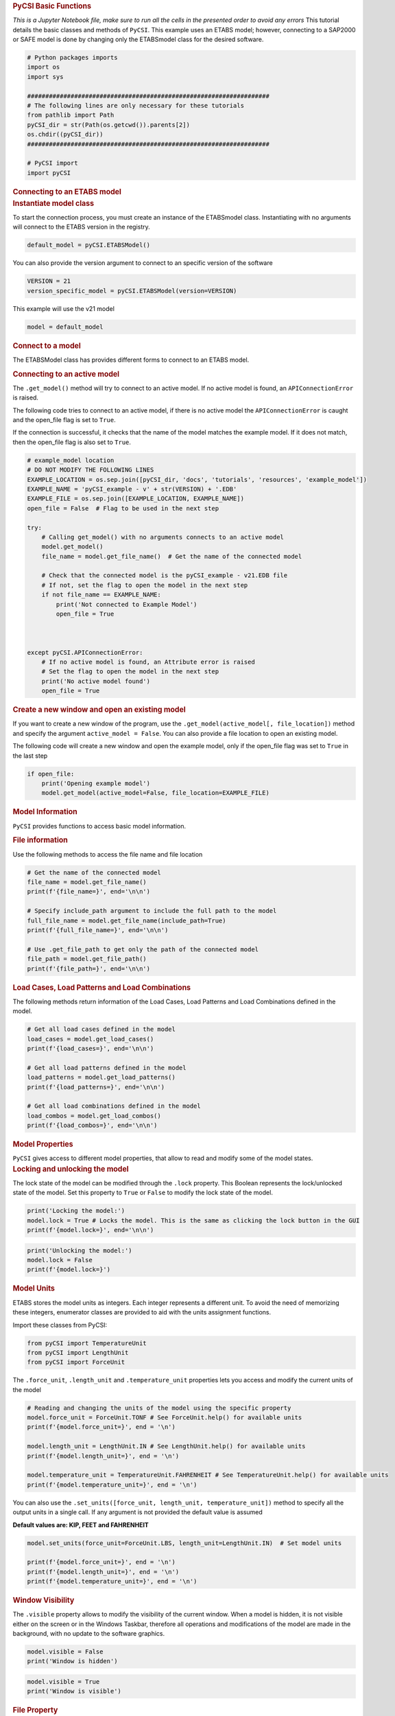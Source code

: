 .. container:: cell markdown

   .. rubric:: PyCSI Basic Functions
      :name: pycsi-basic-functions

   *This is a Jupyter Notebook file, make sure to run all the cells in
   the presented order to avoid any errors*
   This tutorial details the basic classes and methods of ``PyCSI``.
   This example uses an ETABS model; however, connecting to a SAP2000 or
   SAFE model is done by changing only the ETABSmodel class for the
   desired software.

.. container:: cell code

   .. code:: python

      # Python packages imports
      import os
      import sys

      ###################################################################
      # The following lines are only necessary for these tutorials
      from pathlib import Path
      pyCSI_dir = str(Path(os.getcwd()).parents[2])
      os.chdir((pyCSI_dir))
      ###################################################################

      # PyCSI import
      import pyCSI

.. container:: cell markdown

   .. rubric:: Connecting to an ETABS model
      :name: connecting-to-an-etabs-model

.. container:: cell markdown

   .. rubric:: Instantiate model class
      :name: instantiate-model-class

   To start the connection process, you must create an instance of the
   ETABSmodel class.
   Instantiating with no arguments will connect to the ETABS version in
   the registry.

.. container:: cell code

   .. code:: python

      default_model = pyCSI.ETABSModel()

.. container:: cell markdown

   You can also provide the version argument to connect to an specific
   version of the software

.. container:: cell code

   .. code:: python

      VERSION = 21
      version_specific_model = pyCSI.ETABSModel(version=VERSION)

.. container:: cell markdown

   This example will use the v21 model

.. container:: cell code

   .. code:: python

      model = default_model

.. container:: cell markdown

   .. rubric:: Connect to a model
      :name: connect-to-a-model

   The ETABSModel class has provides different forms to connect to an
   ETABS model.

   .. rubric:: Connecting to an active model
      :name: connecting-to-an-active-model

   The ``.get_model()`` method will try to connect to an active model.
   If no active model is found, an ``APIConnectionError`` is raised.

   The following code tries to connect to an active model, if there is
   no active model the ``APIConnectionError`` is caught and the
   open_file flag is set to ``True``.

   If the connection is successful, it checks that the name of the model
   matches the example model. If it does not match, then the open_file
   flag is also set to ``True``.

.. container:: cell code

   .. code:: python

      # example_model location 
      # DO NOT MODIFY THE FOLLOWING LINES
      EXAMPLE_LOCATION = os.sep.join([pyCSI_dir, 'docs', 'tutorials', 'resources', 'example_model'])
      EXAMPLE_NAME = 'pyCSI_example - v' + str(VERSION) + '.EDB'
      EXAMPLE_FILE = os.sep.join([EXAMPLE_LOCATION, EXAMPLE_NAME])
      open_file = False  # Flag to be used in the next step

      try:
          # Calling get_model() with no arguments connects to an active model
          model.get_model()
          file_name = model.get_file_name()  # Get the name of the connected model

          # Check that the connected model is the pyCSI_example - v21.EDB file
          # If not, set the flag to open the model in the next step
          if not file_name == EXAMPLE_NAME:
              print('Not connected to Example Model')
              open_file = True
              
              
          
      except pyCSI.APIConnectionError:
          # If no active model is found, an Attribute error is raised
          # Set the flag to open the model in the next step
          print('No active model found')
          open_file = True
          

.. container:: cell markdown

   .. rubric:: Create a new window and open an existing model
      :name: create-a-new-window-and-open-an-existing-model

   If you want to create a new window of the program, use the
   ``.get_model(active_model[, file_location])`` method and specify the
   argument ``active_model = False``. You can also provide a file
   location to open an existing model.

   The following code will create a new window and open the example
   model, only if the open_file flag was set to ``True`` in the last
   step

.. container:: cell code

   .. code:: python

      if open_file:
          print('Opening example model')
          model.get_model(active_model=False, file_location=EXAMPLE_FILE)
          

.. container:: cell markdown

   .. rubric:: Model Information
      :name: model-information

   ``PyCSI`` provides functions to access basic model information.

   .. rubric:: File information
      :name: file-information

   Use the following methods to access the file name and file location

.. container:: cell code

   .. code:: python

      # Get the name of the connected model
      file_name = model.get_file_name()
      print(f'{file_name=}', end='\n\n')

      # Specify include_path argument to include the full path to the model
      full_file_name = model.get_file_name(include_path=True)
      print(f'{full_file_name=}', end='\n\n')

      # Use .get_file_path to get only the path of the connected model
      file_path = model.get_file_path()
      print(f'{file_path=}', end='\n\n')

.. container:: cell markdown

   .. rubric:: Load Cases, Load Patterns and Load Combinations
      :name: load-cases-load-patterns-and-load-combinations

   The following methods return information of the Load Cases, Load
   Patterns and Load Combinations defined in the model.

.. container:: cell code

   .. code:: python

      # Get all load cases defined in the model
      load_cases = model.get_load_cases()  
      print(f'{load_cases=}', end='\n\n')

      # Get all load patterns defined in the model
      load_patterns = model.get_load_patterns()  
      print(f'{load_patterns=}', end='\n\n')

      # Get all load combinations defined in the model
      load_combos = model.get_load_combos()
      print(f'{load_combos=}', end='\n\n')

.. container:: cell markdown

   .. rubric:: Model Properties
      :name: model-properties

   ``PyCSI`` gives access to different model properties, that allow to
   read and modify some of the model states.

.. container:: cell markdown

   .. rubric:: Locking and unlocking the model
      :name: locking-and-unlocking-the-model

   The lock state of the model can be modified through the ``.lock``
   property. This Boolean represents the lock/unlocked state of the
   model. Set this property to ``True`` or ``False`` to modify the lock
   state of the model.

.. container:: cell code

   .. code:: python

      print('Locking the model:')
      model.lock = True # Locks the model. This is the same as clicking the lock button in the GUI
      print(f'{model.lock=}', end='\n\n')

.. container:: cell code

   .. code:: python


      print('Unlocking the model:')
      model.lock = False
      print(f'{model.lock=}')

.. container:: cell markdown

   .. rubric:: Model Units
      :name: model-units

   ETABS stores the model units as integers. Each integer represents a
   different unit. To avoid the need of memorizing these integers,
   enumerator classes are provided to aid with the units assignment
   functions.

   Import these classes from PyCSI:

.. container:: cell code

   .. code:: python

      from pyCSI import TemperatureUnit
      from pyCSI import LengthUnit
      from pyCSI import ForceUnit

.. container:: cell markdown

   The ``.force_unit``, ``.length_unit`` and ``.temperature_unit``
   properties lets you access and modify the current units of the model

.. container:: cell code

   .. code:: python

      # Reading and changing the units of the model using the specific property
      model.force_unit = ForceUnit.TONF # See ForceUnit.help() for available units
      print(f'{model.force_unit=}', end = '\n')

      model.length_unit = LengthUnit.IN # See LengthUnit.help() for available units
      print(f'{model.length_unit=}', end = '\n')

      model.temperature_unit = TemperatureUnit.FAHRENHEIT # See TemperatureUnit.help() for available units
      print(f'{model.temperature_unit=}', end = '\n')

.. container:: cell markdown

   You can also use the
   ``.set_units([force_unit, length_unit, temperature_unit])`` method to
   specify all the output units in a single call. If any argument is not
   provided the default value is assumed

   **Default values are: KIP, FEET and FAHRENHEIT**

.. container:: cell code

   .. code:: python

      model.set_units(force_unit=ForceUnit.LBS, length_unit=LengthUnit.IN)  # Set model units

      print(f'{model.force_unit=}', end = '\n')
      print(f'{model.length_unit=}', end = '\n')
      print(f'{model.temperature_unit=}', end = '\n')

.. container:: cell markdown

   .. rubric:: Window Visibility
      :name: window-visibility

   The ``.visible`` property allows to modify the visibility of the
   current window.
   When a model is hidden, it is not visible either on the screen or in
   the Windows Taskbar, therefore all operations and modifications of
   the model are made in the background, with no update to the software
   graphics.

.. container:: cell code

   .. code:: python

      model.visible = False
      print('Window is hidden')

.. container:: cell code

   .. code:: python

      model.visible = True
      print('Window is visible')

.. container:: cell markdown

   .. rubric:: File Property
      :name: file-property

   The ``.file`` property gives access to the File Menu commands. The
   following functions are available:

.. container:: cell markdown

   .. rubric:: Save model
      :name: save-model

   The ``.file.save()`` method saves the model with the current name and
   location.

.. container:: cell code

   .. code:: python

      model.file.save() # Save current model
      print(f'Model {model.get_file_name()} saved!')

.. container:: cell markdown

   .. rubric:: Save model in a different location
      :name: save-model-in-a-different-location

   Provide the arguments ``file_name`` or ``path`` to the
   ``.file.save()`` method to save the model with a new name or a
   different folder, respectively.

.. container:: cell code

   .. code:: python

      # Get filename and location for backup model
      new_file_name = EXAMPLE_NAME[:-4] + '-backup.EDB'
      new_location = os.sep.join([EXAMPLE_LOCATION, '_backup'])

      try:
          # Create backup folder
          os.mkdir(new_location)
          print('Creating backup folder')
      except FileExistsError:
          # If backup folder already exists, do nothing
          print('Backup folder already exists')

      # Save model using new file name and location
      print('Saving model backup')
      model.file.save(file_name=new_file_name, path = new_location)

.. container:: cell markdown

   .. rubric:: Start a new model
      :name: start-a-new-model

   To start a new blank model use the ``.file.new_model()``.

   **Make sure to save your model before running this method**

.. container:: cell code

   .. code:: python

      print('Starting new model')
      model.file.new_model()

.. container:: cell markdown

   .. rubric:: Open an existing model
      :name: open-an-existing-model

   To open an existing model in the current window use the
   ``.file.open_file(file)`` method.

   The ``file`` argument must contain the full path and filename of the
   existing model.

.. container:: cell code

   .. code:: python

      print(f'Opening {EXAMPLE_NAME} file')
      model.file.open_file(file=EXAMPLE_FILE)

.. container:: cell markdown

   .. rubric:: Analysis Property
      :name: analysis-property

   The ``.analysis`` property gives access to the Analyze menu commands.
   The following functions are available:

.. container:: cell markdown

   .. rubric:: Set load cases to run
      :name: set-load-cases-to-run

   Use ``.analysis.set_load_cases_to_run()`` to set the load cases to
   Run / Do not run.

.. container:: cell code

   .. code:: python

      model.analysis.set_load_cases_to_run(run=True)  # Set all load cases to Run
      model.analysis.set_load_cases_to_run(run=False)  # Set all load cases to Do not Run

.. container:: cell markdown

   If a list of load cases is provided to the ``load_cases`` argument,
   then the Run/Do not Run flag is set only for these specific load
   cases:

.. container:: cell code

   .. code:: python

      load_cases_to_run = ['Dead', 'Superdead', 'Live', 'Live Roof', 'DX', 'DY']
      model.analysis.set_load_cases_to_run(run=True, load_cases=load_cases_to_run)  # Set specified load cases to Run

.. container:: cell markdown

   .. rubric:: Run analysis
      :name: run-analysis

   Use the ``.analysis.run_analysis()`` method to start the analysis of
   the model.

.. container:: cell code

   .. code:: python

      model.analysis.run_analysis()

.. container:: cell markdown

   .. rubric:: Delete analysis results
      :name: delete-analysis-results

   Once the model is run, use the
   ``.analysis.delete_results([load_cases])`` method to delete results
   of specified load cases.

   If the ``load_cases`` argument is not provided, then the results for
   all load cases will be deleted.

.. container:: cell code

   .. code:: python

      model.analysis.delete_results(load_cases=['DY'])

.. container:: cell markdown

   .. rubric:: Close the model
      :name: close-the-model

   Finally, to close a model use the
   .\ ``close_application([save_model])`` method.

.. container:: cell code

   .. code:: python

      # Set save_model to True to save before closing, default is True
      print('Closing model')
      model.close_application(save_model=False)

.. container:: cell markdown

   .. rubric:: Next -> `Table Operations <3_Table_Operations.ipynb>`__
      :name: next---table-operations

   **REMEMBER to shut down the Kernel before leaving**

   Click ``Kernel -> Shut Down Kernel``

.. container:: cell markdown

   .. rubric:: Contact
      :name: contact

   For questions or comments please reach out to:

   -  Luis Pancardo:
      `lpancardo@degenkolb.com <lpancardo@degenkolb.com>`__\ 
   -  Daniel Gaspar: `dgaspar@degenkolb.com <dgaspar@degenkolb.com>`__\ 
